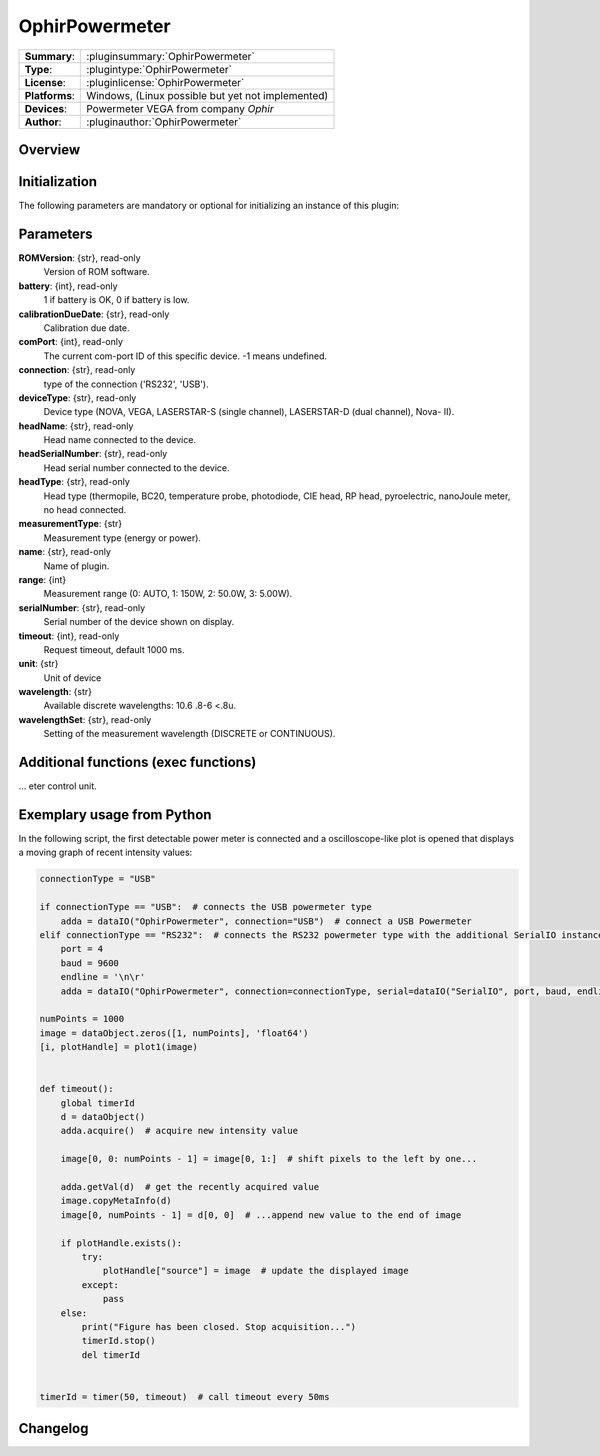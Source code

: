 ===================
 OphirPowermeter
===================

=============== ========================================================================================================
**Summary**:    :pluginsummary:`OphirPowermeter`
**Type**:       :plugintype:`OphirPowermeter`
**License**:    :pluginlicense:`OphirPowermeter`
**Platforms**:  Windows, (Linux possible but yet not implemented)
**Devices**:    Powermeter VEGA from company *Ophir*
**Author**:     :pluginauthor:`OphirPowermeter`
=============== ========================================================================================================
 
Overview
========

.. pluginsummaryextended::
    :plugin: OphirPowermeter
    
Initialization
==============
  
The following parameters are mandatory or optional for initializing an instance of this plugin:
    
    .. plugininitparams::
        :plugin: OphirPowermeter

Parameters
==========

**ROMVersion**: {str}, read-only
    Version of ROM software.
**battery**: {int}, read-only
    1 if battery is OK, 0 if battery is low.
**calibrationDueDate**: {str}, read-only
    Calibration due date.
**comPort**: {int}, read-only
    The current com-port ID of this specific device. -1 means undefined.
**connection**: {str}, read-only
    type of the connection ('RS232', 'USB').
**deviceType**: {str}, read-only
    Device type (NOVA, VEGA, LASERSTAR-S (single channel), LASERSTAR-D (dual channel), Nova-
    II).
**headName**: {str}, read-only
    Head name connected to the device.
**headSerialNumber**: {str}, read-only
    Head serial number connected to the device.
**headType**: {str}, read-only
    Head type (thermopile, BC20, temperature probe, photodiode, CIE head, RP head,
    pyroelectric, nanoJoule meter, no head connected.
**measurementType**: {str}
    Measurement type (energy or power).
**name**: {str}, read-only
    Name of plugin.
**range**: {int}
    Measurement range (0: AUTO, 1: 150W, 2: 50.0W, 3: 5.00W).
**serialNumber**: {str}, read-only
    Serial number of the device shown on display.
**timeout**: {int}, read-only
    Request timeout, default 1000 ms.
**unit**: {str}
    Unit of device
**wavelength**: {str}
    Available discrete wavelengths: 10.6 .8-6 <.8u.
**wavelengthSet**: {str}, read-only
    Setting of the measurement wavelength (DISCRETE or CONTINUOUS).

Additional functions (exec functions)
=====================================

.. py:function::  instance.exec('subtractOffset', )

    Function to subtract instantaneous offset (e.g. ambient light). A absolute zeoring is a periodic maintenance operation, as such only need to be done periodically. It can be performed on the powerm
... eter control unit.




Exemplary usage from Python
============================

In the following script, the first detectable power meter is connected and a oscilloscope-like
plot is opened that displays a moving graph of recent intensity values:

.. code-block:: python
    
    connectionType = "USB"
    
    if connectionType == "USB":  # connects the USB powermeter type
        adda = dataIO("OphirPowermeter", connection="USB")  # connect a USB Powermeter
    elif connectionType == "RS232":  # connects the RS232 powermeter type with the additional SerialIO instance
        port = 4
        baud = 9600
        endline = '\n\r'
        adda = dataIO("OphirPowermeter", connection=connectionType, serial=dataIO("SerialIO", port, baud, endline))
    
    numPoints = 1000
    image = dataObject.zeros([1, numPoints], 'float64')
    [i, plotHandle] = plot1(image)


    def timeout():
        global timerId
        d = dataObject()
        adda.acquire()  # acquire new intensity value
        
        image[0, 0: numPoints - 1] = image[0, 1:]  # shift pixels to the left by one...
        
        adda.getVal(d)  # get the recently acquired value
        image.copyMetaInfo(d)
        image[0, numPoints - 1] = d[0, 0]  # ...append new value to the end of image
        
        if plotHandle.exists():
            try:
                plotHandle["source"] = image  # update the displayed image
            except:
                pass
        else:
            print("Figure has been closed. Stop acquisition...")
            timerId.stop()
            del timerId


    timerId = timer(50, timeout)  # call timeout every 50ms

Changelog
=========

